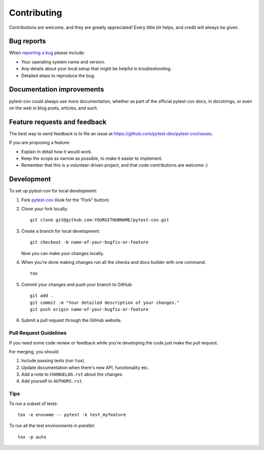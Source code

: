 ============
Contributing
============

Contributions are welcome, and they are greatly appreciated! Every
little bit helps, and credit will always be given.

Bug reports
===========

When `reporting a bug <https://github.com/pytest-dev/pytest-cov/issues>`_ please include:

* Your operating system name and version.
* Any details about your local setup that might be helpful in troubleshooting.
* Detailed steps to reproduce the bug.

Documentation improvements
==========================

pytest-cov could always use more documentation, whether as part of the
official pytest-cov docs, in docstrings, or even on the web in blog posts,
articles, and such.

Feature requests and feedback
=============================

The best way to send feedback is to file an issue at https://github.com/pytest-dev/pytest-cov/issues.

If you are proposing a feature:

* Explain in detail how it would work.
* Keep the scope as narrow as possible, to make it easier to implement.
* Remember that this is a volunteer-driven project, and that code contributions are welcome :)

Development
===========

To set up `pytest-cov` for local development:

1. Fork `pytest-cov <https://github.com/pytest-dev/pytest-cov>`_
   (look for the "Fork" button).
2. Clone your fork locally::

    git clone git@github.com:YOURGITHUBNAME/pytest-cov.git

3. Create a branch for local development::

    git checkout -b name-of-your-bugfix-or-feature

   Now you can make your changes locally.

4. When you're done making changes run all the checks and docs builder with one command::

    tox

5. Commit your changes and push your branch to GitHub::

    git add .
    git commit -m "Your detailed description of your changes."
    git push origin name-of-your-bugfix-or-feature

6. Submit a pull request through the GitHub website.

Pull Request Guidelines
-----------------------

If you need some code review or feedback while you're developing the code just make the pull request.

For merging, you should:

1. Include passing tests (run ``tox``).
2. Update documentation when there's new API, functionality etc.
3. Add a note to ``CHANGELOG.rst`` about the changes.
4. Add yourself to ``AUTHORS.rst``.

Tips
----

To run a subset of tests::

    tox -e envname -- pytest -k test_myfeature

To run all the test environments in *parallel*::

    tox -p auto
